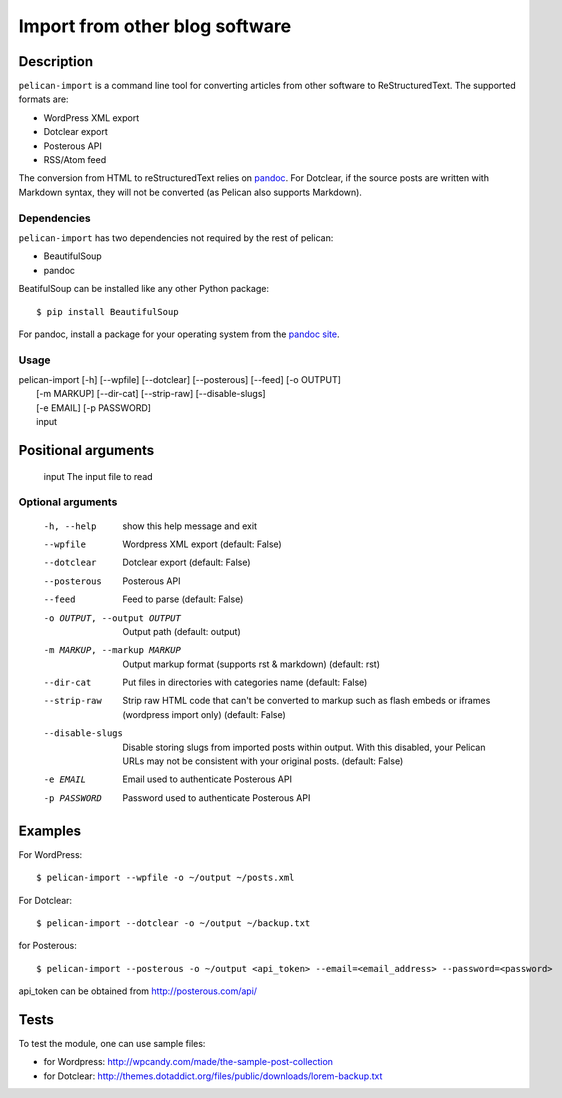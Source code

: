 .. _import:

=================================
 Import from other blog software
=================================

Description
===========

``pelican-import`` is a command line tool for converting articles from other
software to ReStructuredText. The supported formats are:

- WordPress XML export
- Dotclear export
- Posterous API
- RSS/Atom feed

The conversion from HTML to reStructuredText relies on `pandoc
<http://johnmacfarlane.net/pandoc/>`_. For Dotclear, if the source posts are
written with Markdown syntax, they will not be converted (as Pelican also
supports Markdown).

Dependencies
""""""""""""

``pelican-import`` has two dependencies not required by the rest of pelican:

- BeautifulSoup
- pandoc

BeatifulSoup can be installed like any other Python package::

    $ pip install BeautifulSoup

For pandoc, install a package for your operating system from the
`pandoc site <http://johnmacfarlane.net/pandoc/installing.html>`_.


Usage
"""""

| pelican-import [-h] [--wpfile] [--dotclear] [--posterous] [--feed] [-o OUTPUT]
|                [-m MARKUP] [--dir-cat] [--strip-raw] [--disable-slugs]
|                [-e EMAIL] [-p PASSWORD]
|                input

Positional arguments
====================

  input                 The input file to read

Optional arguments
""""""""""""""""""

  -h, --help            show this help message and exit
  --wpfile              Wordpress XML export (default: False)
  --dotclear            Dotclear export (default: False)
  --posterous           Posterous API
  --feed                Feed to parse (default: False)
  -o OUTPUT, --output OUTPUT
                        Output path (default: output)
  -m MARKUP, --markup MARKUP
                        Output markup format (supports rst & markdown)
                        (default: rst)
  --dir-cat             Put files in directories with categories name
                        (default: False)
  --strip-raw           Strip raw HTML code that can't be converted to markup
                        such as flash embeds or iframes (wordpress import
                        only) (default: False)
  --disable-slugs       Disable storing slugs from imported posts within
                        output. With this disabled, your Pelican URLs may not
                        be consistent with your original posts. (default:
                        False)
  -e EMAIL              Email used to authenticate Posterous API
  -p PASSWORD           Password used to authenticate Posterous API

Examples
========

For WordPress::

    $ pelican-import --wpfile -o ~/output ~/posts.xml

For Dotclear::

    $ pelican-import --dotclear -o ~/output ~/backup.txt

for Posterous::

    $ pelican-import --posterous -o ~/output <api_token> --email=<email_address> --password=<password>

api_token can be obtained from http://posterous.com/api/

Tests
=====

To test the module, one can use sample files:

- for Wordpress: http://wpcandy.com/made/the-sample-post-collection
- for Dotclear: http://themes.dotaddict.org/files/public/downloads/lorem-backup.txt
